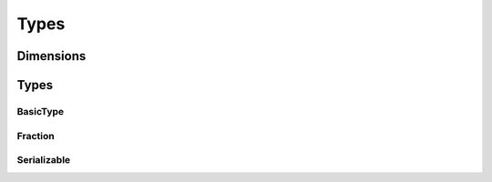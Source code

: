 Types
=====

Dimensions
^^^^^^^^^^

.. doxygenclass:: nupic::Dimensions
   :members:

Types
^^^^^

BasicType
+++++++++

.. doxygenclass:: nupic::BasicType
   :members:

Fraction
++++++++

.. doxygenclass:: nupic::Fraction
   :members:

Serializable
++++++++++++

.. doxygenclass:: nupic::Serializable
   :members:
